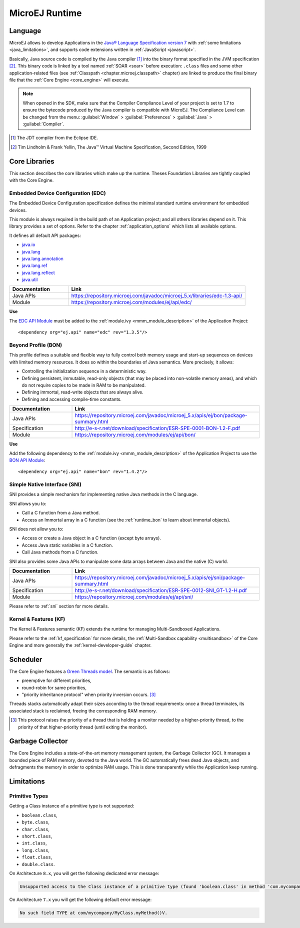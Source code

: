 MicroEJ Runtime
===============

.. _mjvm_javalanguage:

Language
--------

MicroEJ allows to develop Applications in the `Java® Language Specification version 7 <https://docs.oracle.com/javase/specs/jls/se7/jls7.pdf>`_ with :ref:`some limitations <java_limitations>`, and supports code extensions written in :ref:`JavaScript <javascript>`.

Basically, Java source code is compiled by the Java compiler [1]_ into the binary format specified in the JVM specification [2]_. 
This binary code is linked by a tool named :ref:`SOAR <soar>` before execution: ``.class`` files and some other application-related files (see :ref:`Classpath <chapter.microej.classpath>` chapter) are linked to produce the final binary file that the :ref:`Core Engine <core_engine>` will execute.

.. note:: When opened in the SDK, make sure that the Compiler Compliance Level of your project is set to 1.7 to ensure the bytecode produced by the Java compiler is compatible with MicroEJ. The Compliance Level can be changed from the menu: :guilabel:`Window` > :guilabel:`Preferences` > :guilabel:`Java` > :guilabel:`Compiler`.

.. [1]
   The JDT compiler from the Eclipse IDE.

.. [2]
   Tim Lindholm & Frank Yellin, The Java™ Virtual Machine Specification, Second Edition, 1999

.. _runtime_core_libraries:

Core Libraries
--------------

This section describes the core libraries which make up the runtime.
Theses Foundation Libraries are tightly coupled with the Core Engine.

.. _runtime_edc:

Embedded Device Configuration (EDC)
~~~~~~~~~~~~~~~~~~~~~~~~~~~~~~~~~~~

The Embedded Device Configuration specification defines the minimal
standard runtime environment for embedded devices. 

This module is always required in the build path of an Application project; 
and all others libraries depend on it. This library provides a set of options.
Refer to the chapter :ref:`application_options` which lists all available options.

It defines all default API packages:

-  `java.io <https://repository.microej.com/javadoc/microej_5.x/apis/java/io/package-frame.html>`_
-  `java.lang <https://repository.microej.com/javadoc/microej_5.x/apis/java/lang/package-frame.html>`_
-  `java.lang.annotation <https://repository.microej.com/javadoc/microej_5.x/apis/java/lang/annotation/package-frame.html>`_
-  `java.lang.ref <https://repository.microej.com/javadoc/microej_5.x/apis/java/lang/ref/package-frame.html>`_
-  `java.lang.reflect <https://repository.microej.com/javadoc/microej_5.x/apis/java/lang/reflect/package-frame.html>`_
-  `java.util <https://repository.microej.com/javadoc/microej_5.x/apis/java/util/package-frame.html>`_

.. list-table::
   :widths: 10 30

   * - **Documentation**
     - **Link**
   * - Java APIs
     - https://repository.microej.com/javadoc/microej_5.x/libraries/edc-1.3-api/
   * - Module
     - https://repository.microej.com/modules/ej/api/edc/


**Use**

The `EDC API Module`_ must 
be added to the :ref:`module.ivy <mmm_module_description>` of the Application 
Project:

::

   <dependency org="ej.api" name="edc" rev="1.3.5"/>

.. _EDC API Module: https://repository.microej.com/modules/ej/api/edc/

.. _runtime_bon:

Beyond Profile (BON)
~~~~~~~~~~~~~~~~~~~~~

This profile defines a suitable and flexible way to fully control both memory
usage and start-up sequences on devices with limited memory resources.
It does so within the boundaries of Java semantics. More precisely, it
allows:

-  Controlling the initialization sequence in a deterministic way.

-  Defining persistent, immutable, read-only objects (that may be placed
   into non-volatile memory areas), and which do not require copies to
   be made in RAM to be manipulated.

-  Defining immortal, read-write objects that are always alive.

- Defining and accessing compile-time constants.

.. list-table::
   :widths: 10 30

   * - **Documentation**
     - **Link**
   * - Java APIs
     - https://repository.microej.com/javadoc/microej_5.x/apis/ej/bon/package-summary.html
   * - Specification
     - http://e-s-r.net/download/specification/ESR-SPE-0001-BON-1.2-F.pdf
   * - Module
     - https://repository.microej.com/modules/ej/api/bon/
 
**Use**

Add the following dependency to the :ref:`module.ivy <mmm_module_description>` of the Application 
Project to use the `BON API Module`_:

::

   <dependency org="ej.api" name="bon" rev="1.4.2"/>

.. _BON API Module: https://repository.microej.com/modules/ej/api/bon/

.. _runtime_sni:

Simple Native Interface (SNI)
~~~~~~~~~~~~~~~~~~~~~~~~~~~~~

SNI provides a simple mechanism for implementing native Java methods in the C language.

SNI allows you to:

-  Call a C function from a Java method.
-  Access an Immortal array in a C function (see the :ref:`runtime_bon` to learn about immortal objects).

SNI does not allow you to:

-  Access or create a Java object in a C function (except byte arrays).
-  Access Java static variables in a C function.
-  Call Java methods from a C function.

SNI also provides some Java APIs to manipulate some data arrays between Java and the native (C) world.

.. list-table::
   :widths: 10 30

   * - **Documentation**
     - **Link**
   * - Java APIs
     - https://repository.microej.com/javadoc/microej_5.x/apis/ej/sni/package-summary.html
   * - Specification
     - http://e-s-r.net/download/specification/ESR-SPE-0012-SNI_GT-1.2-H.pdf
   * - Module
     - https://repository.microej.com/modules/ej/api/sni/

Please refer to :ref:`sni` section for more details.

.. _runtime_kf:

Kernel & Features (KF)
~~~~~~~~~~~~~~~~~~~~~~

The Kernel & Features semantic (KF) extends the runtime for managing Multi-Sandboxed Applications.

Please refer to the :ref:`kf_specification` for more details, the :ref:`Multi-Sandbox capability <multisandbox>` of the Core Engine
and more generally the :ref:`kernel-developer-guide` chapter.

.. _runtime_gt: 

Scheduler
---------

The Core Engine features a `Green Threads model <https://en.wikipedia.org/wiki/Green_threads>`_. The semantic is as follows:

-  preemptive for different priorities,
-  round-robin for same priorities,
-  "priority inheritance protocol" when priority inversion occurs. [3]_

Threads stacks automatically adapt their sizes according to the thread requirements: once a thread terminates,
its associated stack is reclaimed, freeing the corresponding RAM memory.


.. [3]

	This protocol raises the priority of a thread that is holding a monitor needed by a higher-priority thread,
	to the priority of that higher-priority thread (until exiting the monitor).
	
Garbage Collector
-----------------

The Core Engine includes a state-of-the-art memory management
system, the Garbage Collector (GC). It manages a bounded piece of RAM
memory, devoted to the Java world. The GC automatically frees dead Java
objects, and defragments the memory in order to optimize RAM usage. This
is done transparently while the Application keep running.

.. _java_limitations:

Limitations
-----------

Primitive Types
~~~~~~~~~~~~~~~

Getting a Class instance of a primitive type is not supported:

- ``boolean.class``,
- ``byte.class``,
- ``char.class``,
- ``short.class``,
- ``int.class``,
- ``long.class``,
- ``float.class``,
- ``double.class``.

On Architecture ``8.x``, you will get the following dedicated error message:

.. code-block::

    Unsupported access to the Class instance of a primitive type (found 'boolean.class' in method 'com.mycompany.MyClass.myMethod()void')

On Architecture ``7.x`` you will get the following default error message:

.. code-block::

    No such field TYPE at com/mycompany/MyClass.myMethod()V.



..
   | Copyright 2008-2023, MicroEJ Corp. Content in this space is free 
   for read and redistribute. Except if otherwise stated, modification 
   is subject to MicroEJ Corp prior approval.
   | MicroEJ is a trademark of MicroEJ Corp. All other trademarks and 
   copyrights are the property of their respective owners.
